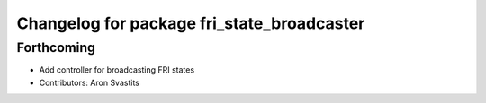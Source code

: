 ^^^^^^^^^^^^^^^^^^^^^^^^^^^^^^^^^^^^^^^^^^^
Changelog for package fri_state_broadcaster
^^^^^^^^^^^^^^^^^^^^^^^^^^^^^^^^^^^^^^^^^^^

Forthcoming
-----------
* Add controller for broadcasting FRI states
* Contributors: Aron Svastits
